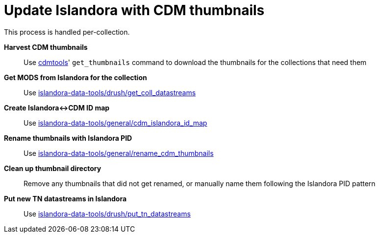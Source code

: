 = Update Islandora with CDM thumbnails

This process is handled per-collection.

*Harvest CDM thumbnails*:: Use https://github.com/lyrasis/cdmtools/[cdmtools]' `get_thumbnails` command to download the thumbnails for the collections that need them
*Get MODS from Islandora for the collection*:: Use https://github.com/lyrasis/islandora-data-tools/tree/master/drush/get_coll_datastreams[islandora-data-tools/drush/get_coll_datastreams]
*Create Islandora<->CDM ID map*:: Use https://github.com/lyrasis/islandora-data-tools/tree/master/general/cdm_islandora_id_map[islandora-data-tools/general/cdm_islandora_id_map]
*Rename thumbnails with Islandora PID*:: Use https://github.com/lyrasis/islandora-data-tools/tree/master/general/rename_cdm_thumbnails[islandora-data-tools/general/rename_cdm_thumbnails]
*Clean up thumbnail directory*:: Remove any thumbnails that did not get renamed, or manually name them following the Islandora PID pattern
*Put new TN datastreams in Islandora*:: Use https://github.com/lyrasis/islandora-data-tools/tree/master/drush/put_tn_datastreams[islandora-data-tools/drush/put_tn_datastreams]
